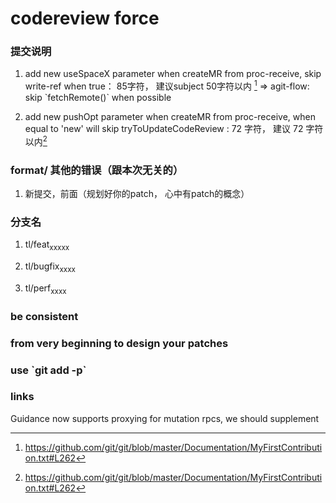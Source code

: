 * codereview force
*** 提交说明
**** add new useSpaceX parameter when createMR from proc-receive, skip write-ref when true： 85字符， 建议subject 50字符以内 [1] => agit-flow: skip `fetchRemote()` when possible
**** add new pushOpt parameter when createMR from proc-receive, when equal to 'new' will skip tryToUpdateCodeReview : 72 字符， 建议 72 字符以内[1]

*** format/ 其他的错误（跟本次无关的）
**** 新提交，前面（规划好你的patch， 心中有patch的概念）
*** 分支名
**** tl/feat_xxxxx
**** tl/bugfix_xxxx
**** tl/perf_xxxx
*** be consistent

*** from very beginning to design your patches
*** use `git add -p`
*** links
[1] https://github.com/git/git/blob/master/Documentation/MyFirstContribution.txt#L262



Guidance now supports proxying for mutation rpcs, we should supplement
